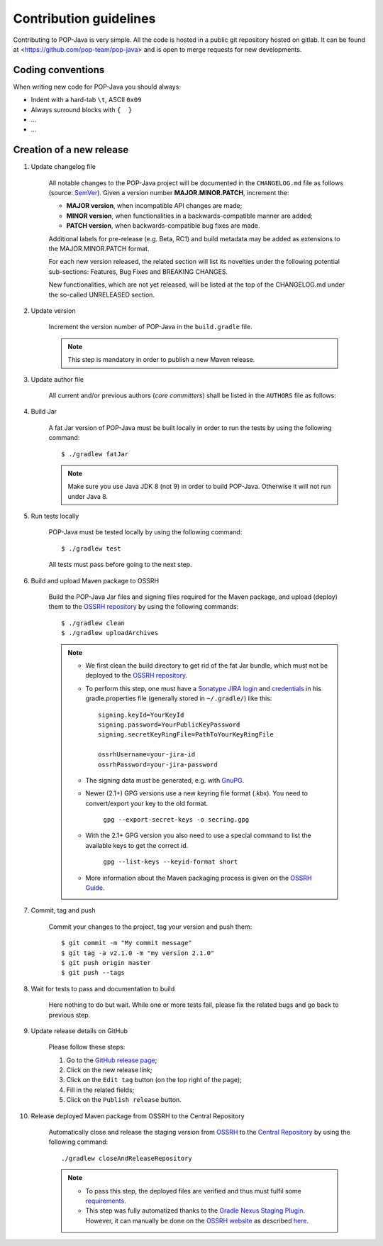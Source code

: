 Contribution guidelines
=======================

Contributing to POP-Java is very simple. All the code is hosted in a public git repository hosted on gitlab.
It can be found at <https://github.com/pop-team/pop-java> and is open to merge requests for new developments.


Coding conventions
------------------

When writing new code for POP-Java you should always:

* Indent with a hard-tab ``\t``, ASCII ``0x09``
* Always surround blocks with ``{  }``
* ...
* ...


Creation of a new release
-------------------------

#. Update changelog file

	All notable changes to the POP-Java project will be documented in the ``CHANGELOG.md`` file as follows (source: `SemVer <https://semver.org>`_). Given a version number **MAJOR.MINOR.PATCH**, increment the:

	* **MAJOR version**, when incompatible API changes are made;
	* **MINOR version**, when functionalities in a backwards-compatible manner are added;
	* **PATCH version**, when backwards-compatible bug fixes are made.
	
	Additional labels for pre-release (e.g. Beta, RC1) and build metadata may be added as extensions to the MAJOR.MINOR.PATCH format.

	For each new version released, the related section will list its novelties under the following potential sub-sections: Features, Bug Fixes and BREAKING CHANGES. 

	New functionalities, which are not yet released, will be listed at the top of the CHANGELOG.md under the so-called UNRELEASED section.

#. Update version 

	Increment the version number of POP-Java in the ``build.gradle`` file.
	
	.. note:: This step is mandatory in order to publish a new Maven release.	


#. Update author file

	All current and/or previous authors (*core committers*) shall be listed in the ``AUTHORS`` file as follows:
	 
	.. literalinclude:: ../../AUTHORS


#. Build Jar
	
	A fat Jar version of POP-Java must be built locally in order to run the tests by using the following command::

  		$ ./gradlew fatJar
  		
  	.. note:: Make sure you use Java JDK 8 (not 9) in order to build POP-Java. Otherwise it will not run under Java 8.


#. Run tests locally

	POP-Java must be tested locally by using the following command::

  		$ ./gradlew test
	
	All tests must pass before going to the next step.

	
#. Build and upload Maven package to OSSRH 

	Build the POP-Java Jar files and signing files required for the Maven package, and upload (deploy) them to the `OSSRH repository <https://oss.sonatype.org>`_ by using the following commands::

  		$ ./gradlew clean
  		$ ./gradlew uploadArchives  		
  	
  	.. note:: 
  		* We first clean the build directory to get rid of the fat Jar bundle, which must not be deployed to the `OSSRH repository <https://oss.sonatype.org>`_. 
  		
  		* To perform this step, one must have a `Sonatype JIRA login <https://issues.sonatype.org>`_ and `credentials <http://central.sonatype.org/pages/gradle.html>`_ in his gradle.properties file (generally stored in ``~/.gradle/``) like this::
  	
  		 	signing.keyId=YourKeyId
  	  	 	signing.password=YourPublicKeyPassword
  	  	 	signing.secretKeyRingFile=PathToYourKeyRingFile
  	  	 	
  	  	 	ossrhUsername=your-jira-id
  	  	 	ossrhPassword=your-jira-password
  	  	 
  	 	* The signing data must be generated, e.g. with `GnuPG <http://central.sonatype.org/pages/working-with-pgp-signatures.html>`_. 
  	 	* Newer (2.1+) GPG versions use a new keyring file format (.kbx). You need to convert/export your key to the old format.
  	 	
  	 		``gpg --export-secret-keys -o secring.gpg``
  	 	
  	 	* With the 2.1+ GPG version you also need to use a special command to list the available keys to get the correct id.
  	 	
  	 		``gpg --list-keys --keyid-format short``
  	 		
  	 	* More information about the Maven packaging process is given on the `OSSRH Guide <http://central.sonatype.org/pages/ossrh-guide.html>`_.  
  	  	

#. Commit, tag and push

	Commit your changes to the project, tag your version and push them::
	
	$ git commit -m "My commit message"
	$ git tag -a v2.1.0 -m "my version 2.1.0"
	$ git push origin master
	$ git push --tags
	

#. Wait for tests to pass and documentation to build

	Here nothing to do but wait. While one or more tests fail, please fix the related bugs and go back to previous step.


#. Update release details on GitHub

	Please follow these steps:
	
	#. Go to the `GitHub release page <https://github.com/pop-team/pop-java/releases>`_;
	#. Click on the new release link;
	#. Click on the ``Edit tag`` button (on the top right of the page);
	#. Fill in the related fields;
	#. Click on the ``Publish release`` button.


#. Release deployed Maven package from OSSRH to the Central Repository

	Automatically close and release the staging version from `OSSRH  <https://oss.sonatype.org>`_ to the `Central Repository <https://search.maven.org>`_ by using the following command::

  		./gradlew closeAndReleaseRepository
  		
  	.. note:: 
  		* To pass this step, the deployed files are verified and thus must fulfil some `requirements <http://central.sonatype.org/pages/requirements.html>`_.
  		* This step was fully automatized thanks to the `Gradle Nexus Staging Plugin <https://github.com/Codearte/gradle-nexus-staging-plugin/>`_. However, it can manually be done on the `OSSRH website <https://oss.sonatype.org>`_ as described `here <http://central.sonatype.org/pages/releasing-the-deployment.html>`_.
	
